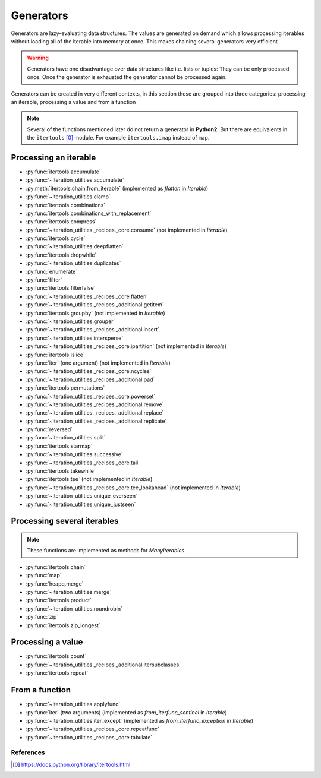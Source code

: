 Generators
----------

Generators are lazy-evaluating data structures. The values are generated
on demand which allows processing iterables without loading all of the
iterable into memory at once. This makes chaining several generators very
efficient.

.. warning::
   Generators have one disadvantage over data structures like i.e. lists or
   tuples: They can be only processed once. Once the generator is exhausted the
   generator cannot be processed again.

Generators can be created in very different contexts, in this section these are
grouped into three categories: processing an iterable, processing a value and
from a function

.. note::
   Several of the functions mentioned later do not return a generator in
   **Python2**. But there are equivalents in the ``itertools`` [0]_ module. For
   example ``itertools.imap`` instead of ``map``.

Processing an iterable
^^^^^^^^^^^^^^^^^^^^^^

- :py:func:`itertools.accumulate`
- :py:func:`~iteration_utilities.accumulate`
- :py:meth:`itertools.chain.from_iterable` (implemented as `flatten` in `Iterable`)
- :py:func:`~iteration_utilities.clamp`
- :py:func:`itertools.combinations`
- :py:func:`itertools.combinations_with_replacement`
- :py:func:`itertools.compress`
- :py:func:`~iteration_utilities._recipes._core.consume` (not implemented in `Iterable`)
- :py:func:`itertools.cycle`
- :py:func:`~iteration_utilities.deepflatten`
- :py:func:`itertools.dropwhile`
- :py:func:`~iteration_utilities.duplicates`
- :py:func:`enumerate`
- :py:func:`filter`
- :py:func:`itertools.filterfalse`
- :py:func:`~iteration_utilities._recipes._core.flatten`
- :py:func:`~iteration_utilities._recipes._additional.getitem`
- :py:func:`itertools.groupby` (not implemented in `Iterable`)
- :py:func:`~iteration_utilities.grouper`
- :py:func:`~iteration_utilities._recipes._additional.insert`
- :py:func:`~iteration_utilities.intersperse`
- :py:func:`~iteration_utilities._recipes._core.ipartition` (not implemented in `Iterable`)
- :py:func:`itertools.islice`
- :py:func:`iter` (one argument) (not implemented in `Iterable`)
- :py:func:`~iteration_utilities._recipes._core.ncycles`
- :py:func:`~iteration_utilities._recipes._additional.pad`
- :py:func:`itertools.permutations`
- :py:func:`~iteration_utilities._recipes._core.powerset`
- :py:func:`~iteration_utilities._recipes._additional.remove`
- :py:func:`~iteration_utilities._recipes._additional.replace`
- :py:func:`~iteration_utilities._recipes._additional.replicate`
- :py:func:`reversed`
- :py:func:`~iteration_utilities.split`
- :py:func:`itertools.starmap`
- :py:func:`~iteration_utilities.successive`
- :py:func:`~iteration_utilities._recipes._core.tail`
- :py:func:`itertools.takewhile`
- :py:func:`itertools.tee` (not implemented in `Iterable`)
- :py:func:`~iteration_utilities._recipes._core.tee_lookahead` (not implemented in `Iterable`)
- :py:func:`~iteration_utilities.unique_everseen`
- :py:func:`~iteration_utilities.unique_justseen`


Processing several iterables
^^^^^^^^^^^^^^^^^^^^^^^^^^^^

.. note::
   These functions are implemented as methods for `ManyIterables`.

- :py:func:`itertools.chain`
- :py:func:`map`
- :py:func:`heapq.merge`
- :py:func:`~iteration_utilities.merge`
- :py:func:`itertools.product`
- :py:func:`~iteration_utilities.roundrobin`
- :py:func:`zip`
- :py:func:`itertools.zip_longest`



Processing a value
^^^^^^^^^^^^^^^^^^

- :py:func:`itertools.count`
- :py:func:`~iteration_utilities._recipes._additional.itersubclasses`
- :py:func:`itertools.repeat`


From a function
^^^^^^^^^^^^^^^

- :py:func:`~iteration_utilities.applyfunc`
- :py:func:`iter` (two arguments) (implemented as `from_iterfunc_sentinel` in `Iterable`)
- :py:func:`~iteration_utilities.iter_except` (implemented as `from_iterfunc_exception` in `Iterable`)
- :py:func:`~iteration_utilities._recipes._core.repeatfunc`
- :py:func:`~iteration_utilities._recipes._core.tabulate`


References
~~~~~~~~~~

.. [0] https://docs.python.org/library/itertools.html
